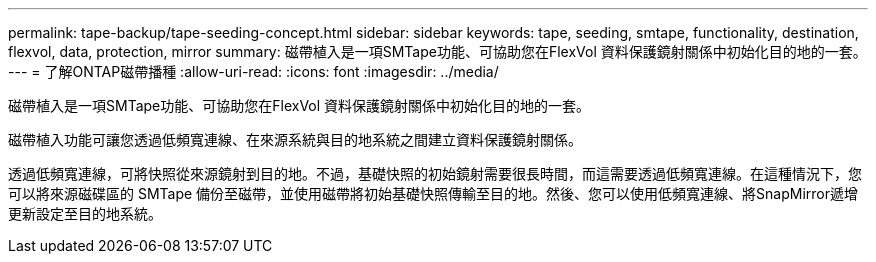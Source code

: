 ---
permalink: tape-backup/tape-seeding-concept.html 
sidebar: sidebar 
keywords: tape, seeding, smtape, functionality, destination, flexvol, data, protection, mirror 
summary: 磁帶植入是一項SMTape功能、可協助您在FlexVol 資料保護鏡射關係中初始化目的地的一套。 
---
= 了解ONTAP磁帶播種
:allow-uri-read: 
:icons: font
:imagesdir: ../media/


[role="lead"]
磁帶植入是一項SMTape功能、可協助您在FlexVol 資料保護鏡射關係中初始化目的地的一套。

磁帶植入功能可讓您透過低頻寬連線、在來源系統與目的地系統之間建立資料保護鏡射關係。

透過低頻寬連線，可將快照從來源鏡射到目的地。不過，基礎快照的初始鏡射需要很長時間，而這需要透過低頻寬連線。在這種情況下，您可以將來源磁碟區的 SMTape 備份至磁帶，並使用磁帶將初始基礎快照傳輸至目的地。然後、您可以使用低頻寬連線、將SnapMirror遞增更新設定至目的地系統。
